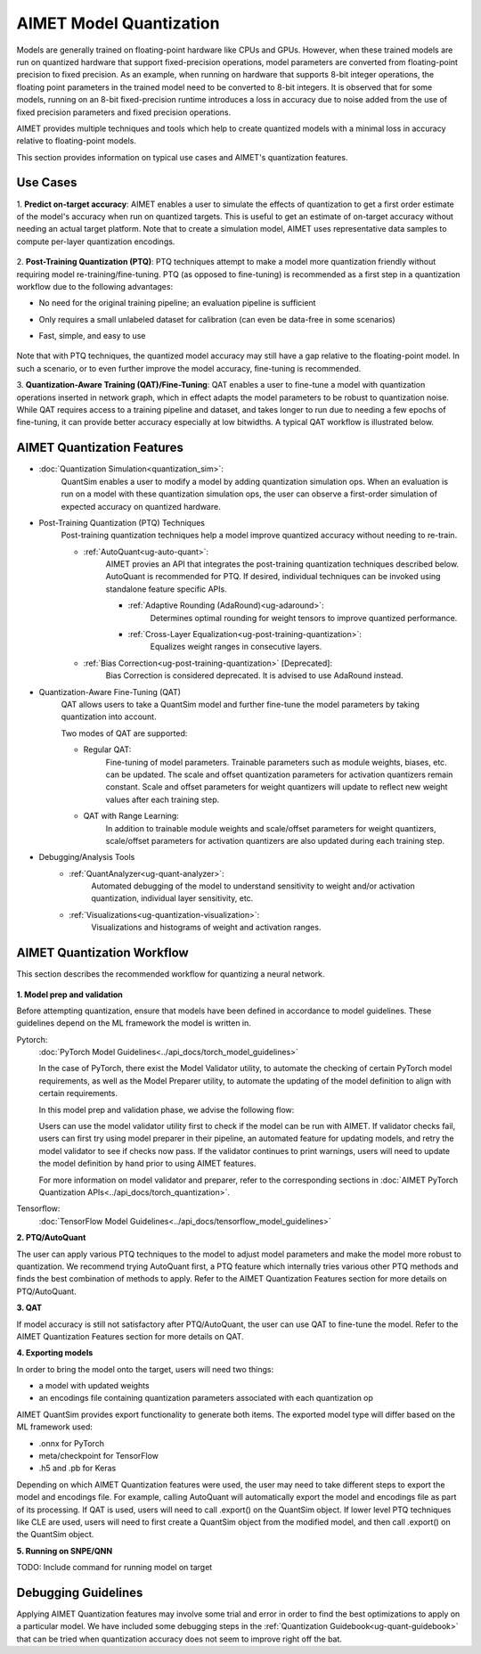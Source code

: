 .. _ug-model-quantization:

AIMET Model Quantization
========================
Models are generally trained on floating-point hardware like CPUs and GPUs. However, when these trained models are run
on quantized hardware that support fixed-precision operations, model parameters are converted from floating-point
precision to fixed precision. As an example, when running on hardware that supports 8-bit integer operations, the
floating point parameters in the trained model need to be converted to 8-bit integers. It is observed that for some
models, running on an 8-bit fixed-precision runtime introduces a loss in accuracy due to noise added from the use
of fixed precision parameters and fixed precision operations.

AIMET provides multiple techniques and tools which help to create quantized models with a minimal loss in accuracy
relative to floating-point models.

This section provides information on typical use cases and AIMET's quantization features.

Use Cases
---------
1. **Predict on-target accuracy**: AIMET enables a user to simulate the effects of quantization to get a first order
estimate of the model's accuracy when run on quantized targets. This is useful to get an estimate of on-target accuracy
without needing an actual target platform. Note that to create a simulation model, AIMET uses representative data
samples to compute per-layer quantization encodings.

    .. image:: ../images/quant_use_case_1.PNG

2. **Post-Training Quantization (PTQ)**: PTQ techniques attempt to make a model more quantization friendly without
requiring model re-training/fine-tuning. PTQ (as opposed to fine-tuning) is recommended as a first step in a
quantization workflow due to the following advantages:

- No need for the original training pipeline; an evaluation pipeline is sufficient
- Only requires a small unlabeled dataset for calibration (can even be data-free in some scenarios)
- Fast, simple, and easy to use

    .. image:: ../images/quant_use_case_3.PNG

Note that with PTQ techniques, the quantized model accuracy may still have a gap relative to the floating-point model.
In such a scenario, or to even further improve the model accuracy, fine-tuning is recommended.

3. **Quantization-Aware Training (QAT)/Fine-Tuning**: QAT enables a user to fine-tune a model with quantization
operations inserted in network graph, which in effect adapts the model parameters to be robust to quantization noise.
While QAT requires access to a training pipeline and dataset, and takes longer to run due to needing a few epochs of
fine-tuning, it can provide better accuracy especially at low bitwidths. A typical QAT workflow is illustrated below.

    .. image:: ../images/quant_use_case_2.PNG

AIMET Quantization Features
---------------------------
- :doc:`Quantization Simulation<quantization_sim>`:
    QuantSim enables a user to modify a model by adding quantization simulation ops. When an evaluation is run on a
    model with these quantization simulation ops, the user can observe a first-order simulation of expected accuracy on
    quantized hardware.

- Post-Training Quantization (PTQ) Techniques
    Post-training quantization techniques help a model improve quantized accuracy without needing to re-train.

    - :ref:`AutoQuant<ug-auto-quant>`:
        AIMET provies an API that integrates the post-training quantization techniques described below. AutoQuant is
        recommended for PTQ. If desired, individual techniques can be invoked using standalone feature specific APIs.

        - :ref:`Adaptive Rounding (AdaRound)<ug-adaround>`:
            Determines optimal rounding for weight tensors to improve quantized performance.

        - :ref:`Cross-Layer Equalization<ug-post-training-quantization>`:
            Equalizes weight ranges in consecutive layers.

    - :ref:`Bias Correction<ug-post-training-quantization>` [Deprecated]:
        Bias Correction is considered deprecated. It is advised to use AdaRound instead.

- Quantization-Aware Fine-Tuning (QAT)
    QAT allows users to take a QuantSim model and further fine-tune the model parameters by taking quantization into
    account.

    Two modes of QAT are supported:

    - Regular QAT:
        Fine-tuning of model parameters. Trainable parameters such as module weights, biases, etc. can be
        updated. The scale and offset quantization parameters for activation quantizers remain constant. Scale and
        offset parameters for weight quantizers will update to reflect new weight values after each training step.

    - QAT with Range Learning:
        In addition to trainable module weights and scale/offset parameters for weight quantizers, scale/offset
        parameters for activation quantizers are also updated during each training step.

- Debugging/Analysis Tools
    - :ref:`QuantAnalyzer<ug-quant-analyzer>`:
        Automated debugging of the model to understand sensitivity to weight and/or activation quantization, individual
        layer sensitivity, etc.

    - :ref:`Visualizations<ug-quantization-visualization>`:
        Visualizations and histograms of weight and activation ranges.

AIMET Quantization Workflow
---------------------------
This section describes the recommended workflow for quantizing a neural network.

    .. image:: ../images/quantization_workflow.PNG

**1. Model prep and validation**

Before attempting quantization, ensure that models have been defined in accordance to model guidelines. These guidelines
depend on the ML framework the model is written in.

Pytorch:
    :doc:`PyTorch Model Guidelines<../api_docs/torch_model_guidelines>`

    In the case of PyTorch, there exist the Model Validator utility, to automate the checking of certain PyTorch model
    requirements, as well as the Model Preparer utility, to automate the updating of the model definition to align with
    certain requirements.

    In this model prep and validation phase, we advise the following flow:

    .. image:: ../images/pytorch_model_prep_and_validate.PNG

    Users can use the model validator utility first to check if the model can be run with AIMET. If validator checks
    fail, users can first try using model preparer in their pipeline, an automated feature for updating models, and
    retry the model validator to see if checks now pass. If the validator continues to print warnings, users will need
    to update the model definition by hand prior to using AIMET features.

    For more information on model validator and preparer, refer to the corresponding sections in
    :doc:`AIMET PyTorch Quantization APIs<../api_docs/torch_quantization>`.

Tensorflow:
    :doc:`TensorFlow Model Guidelines<../api_docs/tensorflow_model_guidelines>`

**2. PTQ/AutoQuant**

The user can apply various PTQ techniques to the model to adjust model parameters and make the model more robust to
quantization. We recommend trying AutoQuant first, a PTQ feature which internally tries various other PTQ methods and
finds the best combination of methods to apply. Refer to the
AIMET Quantization Features section for more details on PTQ/AutoQuant.

**3. QAT**

If model accuracy is still not satisfactory after PTQ/AutoQuant, the user can use QAT to fine-tune the model. Refer to
the AIMET Quantization Features section for more details on QAT.

**4. Exporting models**

In order to bring the model onto the target, users will need two things:

- a model with updated weights
- an encodings file containing quantization parameters associated with each quantization op

AIMET QuantSim provides export functionality to generate both items. The exported model type will differ based on the ML
framework used:

- .onnx for PyTorch
- meta/checkpoint for TensorFlow
- .h5 and .pb for Keras

Depending on which AIMET Quantization features were used, the user may need to take different steps to export the model
and encodings file. For example, calling AutoQuant will automatically export the model and encodings file as part of its
processing. If QAT is used, users will need to call .export() on the QuantSim object. If lower level PTQ techniques like
CLE are used, users will need to first create a QuantSim object from the modified model, and then call .export() on the
QuantSim object.

**5. Running on SNPE/QNN**

TODO: Include command for running model on target

Debugging Guidelines
----------------------
Applying AIMET Quantization features may involve some trial and error in order to find the best optimizations to apply
on a particular model. We have included some debugging steps in the :ref:`Quantization Guidebook<ug-quant-guidebook>`
that can be tried when quantization accuracy does not seem to improve right off the bat.

